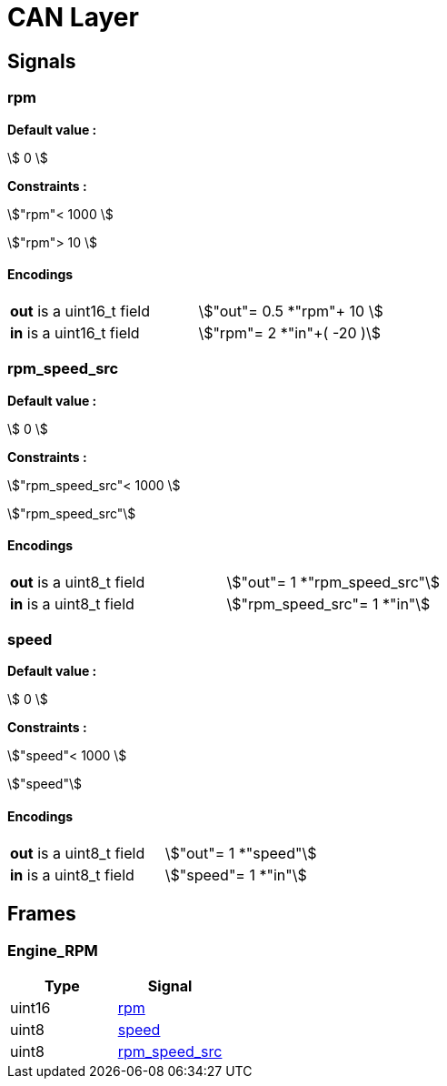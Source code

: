 :stem:
= CAN Layer 


== Signals 


=== [[rpm]]rpm

**Default value : **

stem:[ 0 ]

**Constraints : **

stem:["rpm"< 1000 ]

stem:["rpm"> 10 ]

==== Encodings
|===
|*out* is a uint16_t field |stem:["out"= 0.5 *"rpm"+ 10 ]
|*in* is a uint16_t field |stem:["rpm"= 2 *"in"+( -20 )]
|===
=== [[rpm_speed_src]]rpm_speed_src

**Default value : **

stem:[ 0 ]

**Constraints : **

stem:["rpm_speed_src"< 1000 ]

stem:["rpm_speed_src"]

==== Encodings
|===
|*out* is a uint8_t field |stem:["out"= 1 *"rpm_speed_src"]
|*in* is a uint8_t field |stem:["rpm_speed_src"= 1 *"in"]
|===
=== [[speed]]speed

**Default value : **

stem:[ 0 ]

**Constraints : **

stem:["speed"< 1000 ]

stem:["speed"]

==== Encodings
|===
|*out* is a uint8_t field |stem:["out"= 1 *"speed"]
|*in* is a uint8_t field |stem:["speed"= 1 *"in"]
|===
== Frames 


=== Engine_RPM

|===
| Type | Signal 

| uint16|<<rpm, rpm>>
| uint8|<<speed, speed>>
| uint8|<<rpm_speed_src, rpm_speed_src>>
|===
